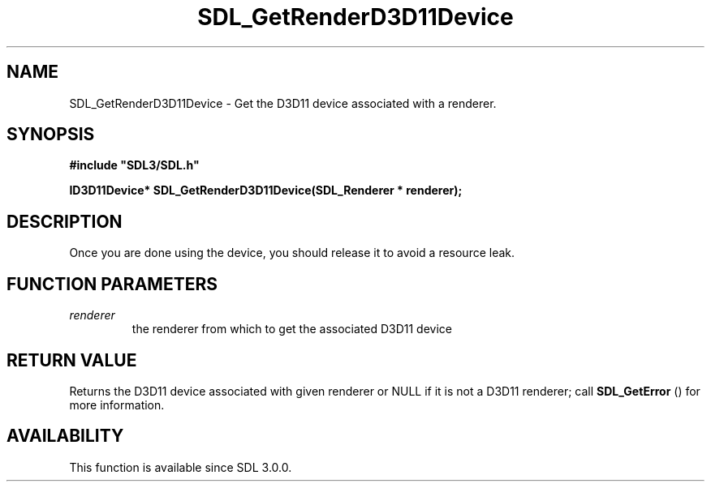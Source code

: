 .\" This manpage content is licensed under Creative Commons
.\"  Attribution 4.0 International (CC BY 4.0)
.\"   https://creativecommons.org/licenses/by/4.0/
.\" This manpage was generated from SDL's wiki page for SDL_GetRenderD3D11Device:
.\"   https://wiki.libsdl.org/SDL_GetRenderD3D11Device
.\" Generated with SDL/build-scripts/wikiheaders.pl
.\"  revision SDL-prerelease-3.0.0-2578-g2a9480c81
.\" Please report issues in this manpage's content at:
.\"   https://github.com/libsdl-org/sdlwiki/issues/new
.\" Please report issues in the generation of this manpage from the wiki at:
.\"   https://github.com/libsdl-org/SDL/issues/new?title=Misgenerated%20manpage%20for%20SDL_GetRenderD3D11Device
.\" SDL can be found at https://libsdl.org/
.de URL
\$2 \(laURL: \$1 \(ra\$3
..
.if \n[.g] .mso www.tmac
.TH SDL_GetRenderD3D11Device 3 "SDL 3.0.0" "SDL" "SDL3 FUNCTIONS"
.SH NAME
SDL_GetRenderD3D11Device \- Get the D3D11 device associated with a renderer\[char46]
.SH SYNOPSIS
.nf
.B #include \(dqSDL3/SDL.h\(dq
.PP
.BI "ID3D11Device* SDL_GetRenderD3D11Device(SDL_Renderer * renderer);
.fi
.SH DESCRIPTION
Once you are done using the device, you should release it to avoid a
resource leak\[char46]

.SH FUNCTION PARAMETERS
.TP
.I renderer
the renderer from which to get the associated D3D11 device
.SH RETURN VALUE
Returns the D3D11 device associated with given renderer or NULL if it is
not a D3D11 renderer; call 
.BR SDL_GetError
() for more
information\[char46]

.SH AVAILABILITY
This function is available since SDL 3\[char46]0\[char46]0\[char46]

